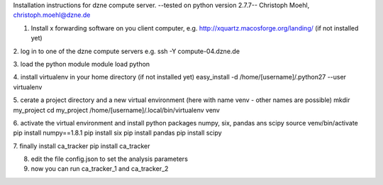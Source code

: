 Installation instructions for dzne compute server.
--tested on python version 2.7.7--
Christoph Moehl, christoph.moehl@dzne.de


1. Install x forwarding software on you client computer, e.g. http://xquartz.macosforge.org/landing/ (if not installed yet)

2. log in to one of the dzne compute servers e.g.
ssh -Y compute-04.dzne.de

3. load the python module
module load python

4. install virtualenv in your home directory (if not installed yet)
easy_install -d /home/[username]/.python27 --user virtualenv

5. cerate a project directory and a new virtual environment (here with name venv - other names are possible)
mkdir my_project
cd my_project
/home/[username]/.local/bin/virtualenv venv 

6. activate the virtual environment and install python packages numpy, six, pandas ans scipy
source venv/bin/activate
pip install numpy==1.8.1
pip install six
pip install pandas
pip install scipy

7. finally install ca_tracker
pip install ca_tracker

8. edit the file config.json to set the analysis parameters

9. now you can run ca_tracker_1 and ca_tracker_2

